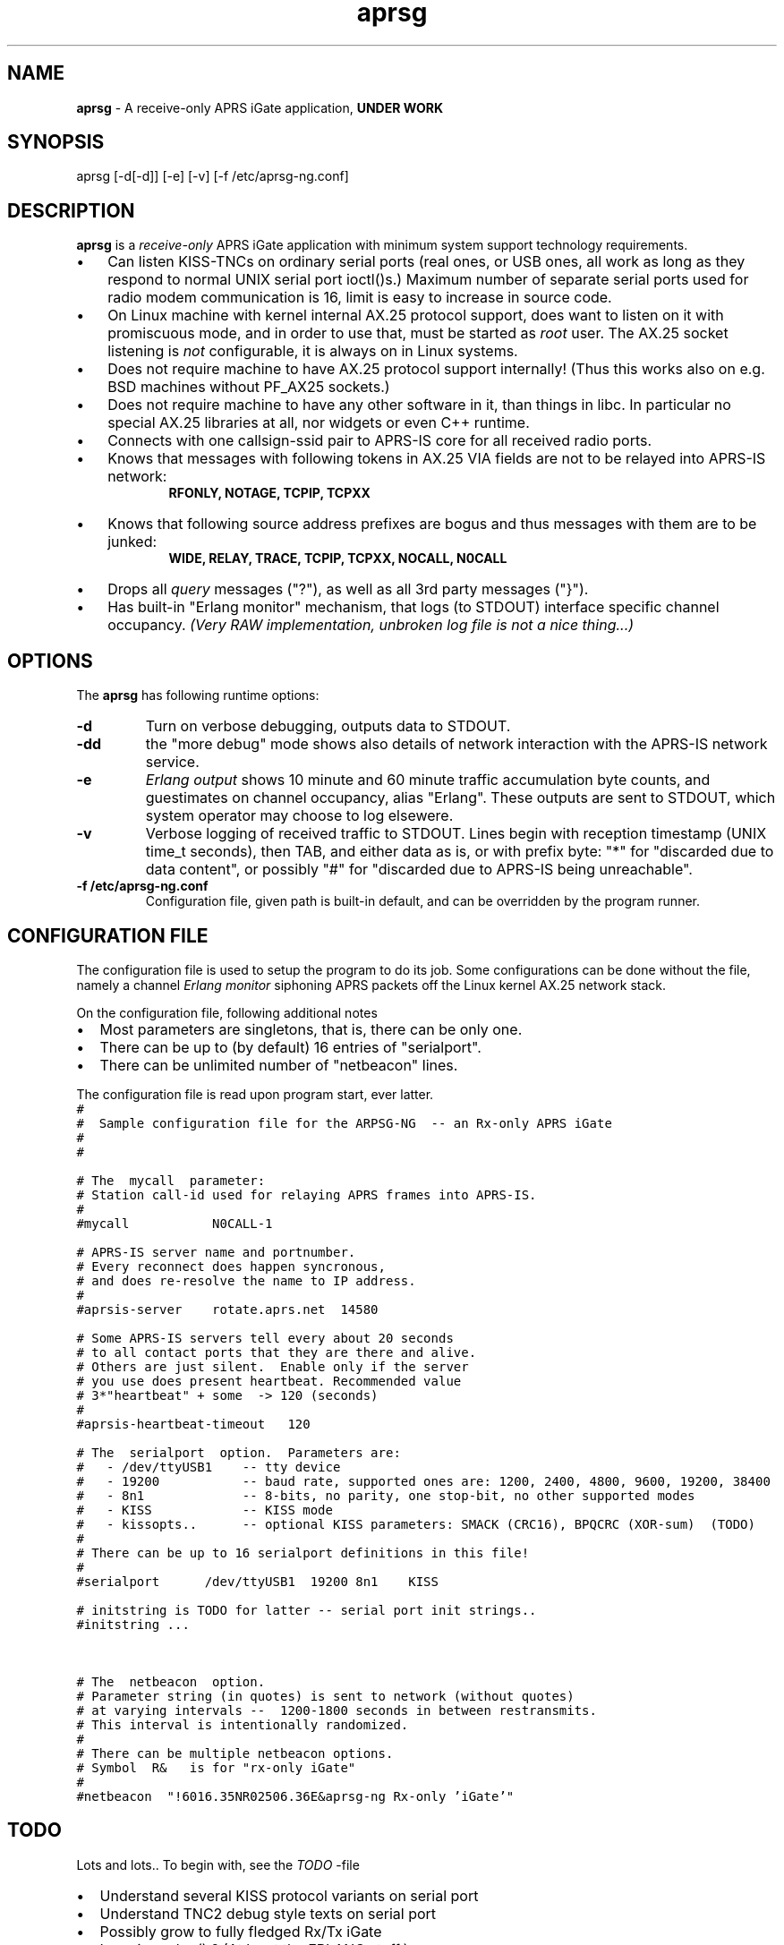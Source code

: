 .\" APRSG-NG  v.0.06
.TH aprsg 8 "2007 December 05 - v0.06"
.LO 8
.SH NAME
.B aprsg
\- A receive\-only APRS iGate application,
.B "UNDER WORK"
.SH SYNOPSIS
aprsg [\-d[\-d]] [\-e] [\-v] [\-f /etc/aprsg-ng.conf]
.SH DESCRIPTION
.B aprsg
is a
.I receive\-only
APRS iGate application with minimum system support technology requirements.
.PP
.IP \(bu 3
Can listen KISS\-TNCs on ordinary serial ports (real ones, or USB ones, all
work as long as they respond to normal UNIX serial port ioctl()s.)
Maximum number of separate serial ports used for radio modem communication
is 16, limit is easy to increase in source code.
.IP \(bu 3
On Linux machine with kernel internal AX.25 protocol support, does want to
listen on it with promiscuous mode, and in order to use that, must be started
as
.I root
user.
The AX.25 socket listening is
.I not
configurable, it is always on in Linux systems.
.IP \(bu 3
Does not require machine to have AX.25 protocol support internally!
(Thus this works also on e.g. BSD machines without PF\_AX25 sockets.)
.IP \(bu 3
Does not require machine to have any other software in it, than things in libc.
In particular no special AX.25 libraries at all, nor widgets or even C++ runtime.
.IP \(bu 3
Connects with one callsign\-ssid pair to APRS\-IS core for all received radio
ports.
.IP \(bu 3
Knows that messages with following tokens in AX.25 VIA fields are not to be
relayed into APRS\-IS network:
.RS 9
.B "RFONLY, NOTAGE, TCPIP, TCPXX"
.RE
.IP \(bu 3
Knows that following source address prefixes are bogus and thus messages with
them are to be junked:
.RS 9
.B "WIDE, RELAY, TRACE, TCPIP, TCPXX, NOCALL, N0CALL"
.RE
.IP \(bu 3
Drops all
.I query
messages ("?"), as well as all 3rd party messages ("}").
.IP \(bu 3
Has built\-in "Erlang monitor" mechanism, that logs (to STDOUT) interface
specific channel occupancy.
.I "(Very RAW implementation, unbroken log file is not a nice thing...)"
.PP
.SH OPTIONS
The
.B aprsg
has following runtime options:
.TP
.B "\-d"
Turn on verbose debugging, outputs data to STDOUT.
.TP
.B "\-dd"
the "more debug" mode shows also details of network interaction with
the APRS-IS network service.
.TP
.B "\-e"
.I "Erlang output"
shows 10 minute and 60 minute traffic accumulation byte counts, and guestimates
on channel occupancy, alias "Erlang".
These outputs are sent to STDOUT, which system operator may choose to log elsewere.
.TP
.B "\-v"
Verbose logging of received traffic to STDOUT.
Lines begin with reception timestamp (UNIX time\_t seconds), then TAB,
and either data as is, or with prefix byte: "*" for "discarded due to data content",
or possibly "#" for "discarded due to APRS-IS being unreachable".
.TP
.B "\-f /etc/aprsg\-ng.conf"
Configuration file, given path is built-in default, and can be overridden by the program runner.


.SH CONFIGURATION FILE
The configuration file is used to setup the program to do its job.
Some configurations can be done without the file, namely a channel
.I "Erlang monitor"
siphoning APRS packets off the Linux kernel AX.25 network stack.
.PP
.PP
On the configuration file, following additional notes
.IP \(bu 2
Most parameters are singletons, that is, there can be only one.
.IP \(bu 2
There can be up to (by default) 16 entries of "serialport".
.IP \(bu 2
There can be unlimited number of "netbeacon" lines.
.PP
The configuration file is read upon program start, ever latter.
.nf
\fC
#
#  Sample configuration file for the ARPSG-NG  -- an Rx-only APRS iGate
#
#

# The  mycall  parameter: 
# Station call-id used for relaying APRS frames into APRS-IS.
#
#mycall           N0CALL-1

# APRS-IS server name and portnumber.
# Every reconnect does happen syncronous,
# and does re-resolve the name to IP address.
#
#aprsis-server    rotate.aprs.net  14580

# Some APRS-IS servers tell every about 20 seconds
# to all contact ports that they are there and alive.
# Others are just silent.  Enable only if the server
# you use does present heartbeat. Recommended value
# 3*"heartbeat" + some  -> 120 (seconds)
#
#aprsis-heartbeat-timeout   120

# The  serialport  option.  Parameters are:
#   - /dev/ttyUSB1    -- tty device
#   - 19200           -- baud rate, supported ones are: 1200, 2400, 4800, 9600, 19200, 38400
#   - 8n1             -- 8-bits, no parity, one stop-bit, no other supported modes
#   - KISS            -- KISS mode
#   - kissopts..      -- optional KISS parameters: SMACK (CRC16), BPQCRC (XOR-sum)  (TODO)
#
# There can be up to 16 serialport definitions in this file!
#
#serialport      /dev/ttyUSB1  19200 8n1    KISS

# initstring is TODO for latter -- serial port init strings..
#initstring ...


# The  netbeacon  option.
# Parameter string (in quotes) is sent to network (without quotes)
# at varying intervals --  1200-1800 seconds in between restransmits.
# This interval is intentionally randomized.
#
# There can be multiple netbeacon options.
# Symbol  R&   is for "rx-only iGate"
#
#netbeacon  "!6016.35NR02506.36E&aprsg-ng Rx-only 'iGate'"
\fR
.fi

.SH TODO
Lots and lots..
To begin with, see the
.I TODO
\-file
.IP \(bu 2
Understand several KISS protocol variants on serial port
.IP \(bu 2
Understand TNC2 debug style texts on serial port
.IP \(bu 2
Possibly grow to fully fledged Rx/Tx iGate
.IP \(bu 2
Log via syslog() ?  (At least the ERLANG stuff.)
.IP \(bu 2
SNMP poll responder
.IP \(bu 2

.SH BUGS
.IP \(bu 2
Incompleteness
.IP \(bu 2
Many monitor mechanisms are of rudimentary quality
.IP \(bu 2
Connection to APRS\-IS is done synchronously, so if system call for
.IR connect ()
takes prolonged time, other services do pause.
Same happens also with resolving APRS\-IS system hostnames to IP addresses.
But then, when those do not work, there is not much point in running this
software.

.SH SEE ALSO
Couple web sites:
.IR "http://www.aprs\-is.net/" ,
.I "http://www.aprs2.net/"

.SH AUTHOR
This little piece was written by
.I "Matti Aarnio, OH2MQK"
upon dark and rainy fall and winter of 2007\-2008 after a number of
discussions grumbling about current breed of available software for
APRS iGate use in Linux (or of any UNIX) platforms.
.PP
Principal contributors and test users include:
.I "Pentti Gronlund, OH3BK,"
